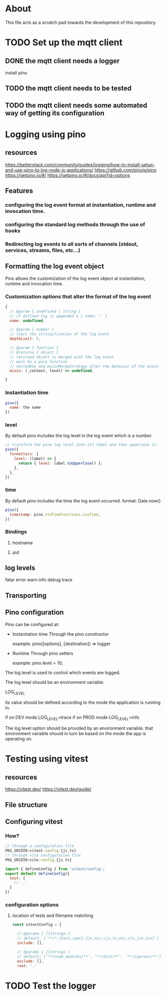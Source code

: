 * About
This file acts as a scratch pad towards the development of this repository.
* TODO Set up the mqtt client
** DONE the mqtt client needs a logger
CLOSED: [2023-03-12 Sun 13:49]
install pino
** TODO the mqtt client needs to be tested
** TODO the mqtt client needs some automated way of getting its configuration
* Logging using pino
** resources
https://betterstack.com/community/guides/logging/how-to-install-setup-and-use-pino-to-log-node-js-applications/
https://github.com/pinojs/pino
https://getpino.io/#/
https://getpino.io/#/docs/api?id=options
** Features
*** configuring the log event format at instantiation, runtime and invocation time.
*** configuring the standard log methods through the use of hooks
*** Redirecting log events to all sorts of channels (stdout, services, streams, files, etc...)

** Formatting the log event object
Pino allows the customization of the log event object at instantiation, runtime
and invocation time.

*** Customization options that alter the format of the log event
#+begin_src javascript
  {
    // @param { undefined | string }
    // if defined log is appended a { name: '' }
    name: undefined,

    // @param { number }
    // limit the stringification of the log event
    depthLimit: 5,

    // @param { function }
    // @returns { object }
    // returned object is merged with the log event
    // must be a pure function
    // nestedKey and mixinMergeStrategy alter the behavior of the mixin
    mixin: (_context, level) => undefined,

  }
#+end_src

*** Instantiation time
#+begin_src javascript
  pino({
    name: the name
  })
#+end_src

*** level
By default pino includes the log level in the log event which is a number.
#+begin_src javascript
  // transform the pino log level into its label and then uppercase it.
  pino({
    formatters: {
      level: (label) => {
        return { level: label.toUpperCase() };
      },
    },
  })
#+end_src
*** time
By default pino includes the time the log event occurred.
format: Date.now()
#+begin_src javascript
  pino({
    timestamp: pino.stdTimeFunctions.isoTime,
  })
#+end_src
*** Bindings
**** hostname
**** pid
** log levels
fatar
error
warn
info
debug
trace
** Transporting
** Pino configuration
Pino can be configured at:

- Instantiation time
  Through the pino constructor

  example:
  pino([options], [destination]) => logger

- Runtime
  Through pino setters

  example:
  pino.level = 10;


The log level is used to control which events are logged.

The log level should be an environment variable.

LOG_LEVEL

its value should be defined according to the mode the application is running in.

if on DEV mode
LOG_LEVEL=trace
if on PROD mode
LOG_LEVEL=info


The log level option should be provided by an environment variable.
that environment variable should in turn be based on the mode the app is operating on.

* Testing using vitest
** resources
https://vitest.dev/
https://vitest.dev/guide/

** File structure
** Configuring vitest
*** How?
#+begin_src javascript
  // through a configuration file
  PKG_SRCDIR/vitest.config.{js,ts}
  // through vite configuration file
  PKG_SRCDIR/vite.config.{js,ts}

  import { defineConfig } from 'vitest/config';
  export default defineConfig({
    test: {
      // ...
    }
  })

#+end_src

*** configuration options
**** location of tests and filename matching
#+begin_src javascript
  const vitestConfig = {

    // @params { []strings }
    // default: ['**/*.{test,spec}.{js,mjs,cjs,ts,mts,cts,jsx,tsx}']
    include: [],

    // @params { []strings }
    // default: ['**/node_modules/**', '**/dist/**', '**/cypress/**']
    exclude: [],
    root: '.'
#+end_src

* TODO Test the logger
